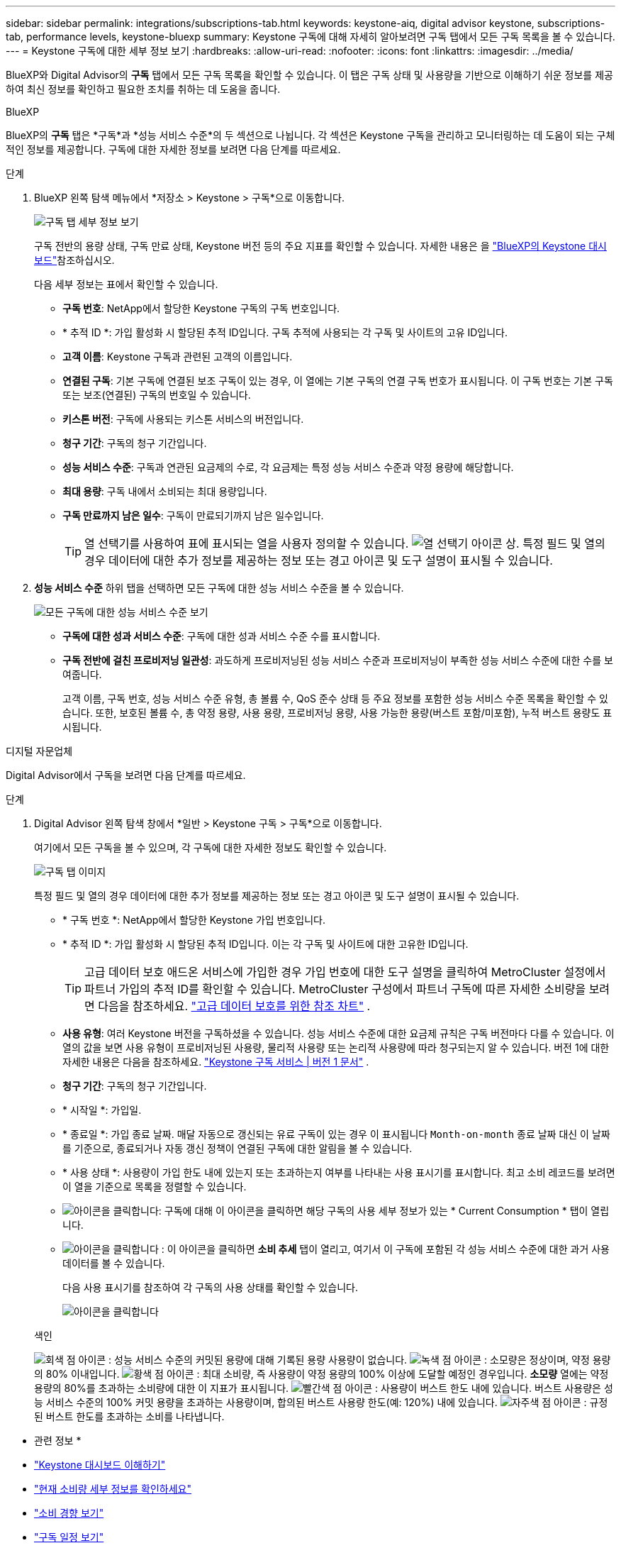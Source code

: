 ---
sidebar: sidebar 
permalink: integrations/subscriptions-tab.html 
keywords: keystone-aiq, digital advisor keystone, subscriptions-tab, performance levels, keystone-bluexp 
summary: Keystone 구독에 대해 자세히 알아보려면 구독 탭에서 모든 구독 목록을 볼 수 있습니다. 
---
= Keystone 구독에 대한 세부 정보 보기
:hardbreaks:
:allow-uri-read: 
:nofooter: 
:icons: font
:linkattrs: 
:imagesdir: ../media/


[role="lead"]
BlueXP와 Digital Advisor의 *구독* 탭에서 모든 구독 목록을 확인할 수 있습니다. 이 탭은 구독 상태 및 사용량을 기반으로 이해하기 쉬운 정보를 제공하여 최신 정보를 확인하고 필요한 조치를 취하는 데 도움을 줍니다.

[role="tabbed-block"]
====
.BlueXP
--
BlueXP의 *구독* 탭은 *구독*과 *성능 서비스 수준*의 두 섹션으로 나뉩니다. 각 섹션은 Keystone 구독을 관리하고 모니터링하는 데 도움이 되는 구체적인 정보를 제공합니다. 구독에 대한 자세한 정보를 보려면 다음 단계를 따르세요.

.단계
. BlueXP 왼쪽 탐색 메뉴에서 *저장소 > Keystone > 구독*으로 이동합니다.
+
image:bxp-subscription- list.png["구독 탭 세부 정보 보기"]

+
구독 전반의 용량 상태, 구독 만료 상태, Keystone 버전 등의 주요 지표를 확인할 수 있습니다. 자세한 내용은 을 link:../integrations/keystone-bluexp.html["BlueXP의 Keystone 대시보드"]참조하십시오.

+
다음 세부 정보는 표에서 확인할 수 있습니다.

+
** *구독 번호*: NetApp에서 할당한 Keystone 구독의 구독 번호입니다.
** * 추적 ID *: 가입 활성화 시 할당된 추적 ID입니다. 구독 추적에 사용되는 각 구독 및 사이트의 고유 ID입니다.
** *고객 이름*: Keystone 구독과 관련된 고객의 이름입니다.
** *연결된 구독*: 기본 구독에 연결된 보조 구독이 있는 경우, 이 열에는 기본 구독의 연결 구독 번호가 표시됩니다. 이 구독 번호는 기본 구독 또는 보조(연결된) 구독의 번호일 수 있습니다.
** *키스톤 버전*: 구독에 사용되는 키스톤 서비스의 버전입니다.
** *청구 기간*: 구독의 청구 기간입니다.
** *성능 서비스 수준*: 구독과 연관된 요금제의 수로, 각 요금제는 특정 성능 서비스 수준과 약정 용량에 해당합니다.
** *최대 용량*: 구독 내에서 소비되는 최대 용량입니다.
** *구독 만료까지 남은 일수*: 구독이 만료되기까지 남은 일수입니다.
+

TIP: 열 선택기를 사용하여 표에 표시되는 열을 사용자 정의할 수 있습니다. image:column-selector.png["열 선택기 아이콘"] 상. 특정 필드 및 열의 경우 데이터에 대한 추가 정보를 제공하는 정보 또는 경고 아이콘 및 도구 설명이 표시될 수 있습니다.



. *성능 서비스 수준* 하위 탭을 선택하면 모든 구독에 대한 성능 서비스 수준을 볼 수 있습니다.
+
image:bxp-performance-levels.png["모든 구독에 대한 성능 서비스 수준 보기"]

+
** *구독에 대한 성과 서비스 수준*: 구독에 대한 성과 서비스 수준 수를 표시합니다.
** *구독 전반에 걸친 프로비저닝 일관성*: 과도하게 프로비저닝된 성능 서비스 수준과 프로비저닝이 부족한 성능 서비스 수준에 대한 수를 보여줍니다.
+
고객 이름, 구독 번호, 성능 서비스 수준 유형, 총 볼륨 수, QoS 준수 상태 등 주요 정보를 포함한 성능 서비스 수준 목록을 확인할 수 있습니다. 또한, 보호된 볼륨 수, 총 약정 용량, 사용 용량, 프로비저닝 용량, 사용 가능한 용량(버스트 포함/미포함), 누적 버스트 용량도 표시됩니다.





--
.디지털 자문업체
--
Digital Advisor에서 구독을 보려면 다음 단계를 따르세요.

.단계
. Digital Advisor 왼쪽 탐색 창에서 *일반 > Keystone 구독 > 구독*으로 이동합니다.
+
여기에서 모든 구독을 볼 수 있으며, 각 구독에 대한 자세한 정보도 확인할 수 있습니다.

+
image:all-subs-3.png["구독 탭 이미지"]

+
특정 필드 및 열의 경우 데이터에 대한 추가 정보를 제공하는 정보 또는 경고 아이콘 및 도구 설명이 표시될 수 있습니다.

+
** * 구독 번호 *: NetApp에서 할당한 Keystone 가입 번호입니다.
** * 추적 ID *: 가입 활성화 시 할당된 추적 ID입니다. 이는 각 구독 및 사이트에 대한 고유한 ID입니다.
+

TIP: 고급 데이터 보호 애드온 서비스에 가입한 경우 가입 번호에 대한 도구 설명을 클릭하여 MetroCluster 설정에서 파트너 가입의 추적 ID를 확인할 수 있습니다. MetroCluster 구성에서 파트너 구독에 따른 자세한 소비량을 보려면 다음을 참조하세요. link:../integrations/consumption-tab.html#reference-charts-for-advanced-data-protection-for-metrocluster["고급 데이터 보호를 위한 참조 차트"] .

** *사용 유형*: 여러 Keystone 버전을 구독하셨을 수 있습니다. 성능 서비스 수준에 대한 요금제 규칙은 구독 버전마다 다를 수 있습니다. 이 열의 값을 보면 사용 유형이 프로비저닝된 사용량, 물리적 사용량 또는 논리적 사용량에 따라 청구되는지 알 수 있습니다. 버전 1에 대한 자세한 내용은 다음을 참조하세요.  https://docs.netapp.com/us-en/keystone/index.html["Keystone 구독 서비스 | 버전 1 문서"^] .
** *청구 기간*: 구독의 청구 기간입니다.
** * 시작일 *: 가입일.
** * 종료일 *: 가입 종료 날짜. 매달 자동으로 갱신되는 유료 구독이 있는 경우 이 표시됩니다 `Month-on-month` 종료 날짜 대신 이 날짜를 기준으로, 종료되거나 자동 갱신 정책이 연결된 구독에 대한 알림을 볼 수 있습니다.
** * 사용 상태 *: 사용량이 가입 한도 내에 있는지 또는 초과하는지 여부를 나타내는 사용 표시기를 표시합니다. 최고 소비 레코드를 보려면 이 열을 기준으로 목록을 정렬할 수 있습니다.
** image:subs-dtls-icon.png["아이콘을 클릭합니다"]: 구독에 대해 이 아이콘을 클릭하면 해당 구독의 사용 세부 정보가 있는 * Current Consumption * 탭이 열립니다.
** image:aiq-ks-time-icon.png["아이콘을 클릭합니다"] : 이 아이콘을 클릭하면 *소비 추세* 탭이 열리고, 여기서 이 구독에 포함된 각 성능 서비스 수준에 대한 과거 사용 데이터를 볼 수 있습니다.
+
다음 사용 표시기를 참조하여 각 구독의 사용 상태를 확인할 수 있습니다.

+
image:usage-indicator-2.png["아이콘을 클릭합니다"]

+
.색인
image:icon-grey.png["회색 점 아이콘"] : 성능 서비스 수준의 커밋된 용량에 대해 기록된 용량 사용량이 없습니다. image:icon-green.png["녹색 점 아이콘"] : 소모량은 정상이며, 약정 용량의 80% 이내입니다. image:icon-amber.png["황색 점 아이콘"] : 최대 소비량, 즉 사용량이 약정 용량의 100% 이상에 도달할 예정인 경우입니다. *소모량* 열에는 약정 용량의 80%를 초과하는 소비량에 대한 이 지표가 표시됩니다. image:icon-red.png["빨간색 점 아이콘"] : 사용량이 버스트 한도 내에 있습니다. 버스트 사용량은 성능 서비스 수준의 100% 커밋 용량을 초과하는 사용량이며, 합의된 버스트 사용량 한도(예: 120%) 내에 있습니다. image:icon-purple.png["자주색 점 아이콘"] : 규정된 버스트 한도를 초과하는 소비를 나타냅니다.





--
====
* 관련 정보 *

* link:../integrations/dashboard-overview.html["Keystone 대시보드 이해하기"]
* link:../integrations/current-usage-tab.html["현재 소비량 세부 정보를 확인하세요"]
* link:../integrations/consumption-tab.html["소비 경향 보기"]
* link:../integrations/subscription-timeline.html["구독 일정 보기"]
* link:../integrations/assets-tab.html["Keystone 구독 자산 보기"]
* link:../integrations/assets.html["Keystone 구독 전반에 걸쳐 자산 보기"]
* link:../integrations/volumes-objects-tab.html["볼륨 및 객체 세부 정보 보기"]

